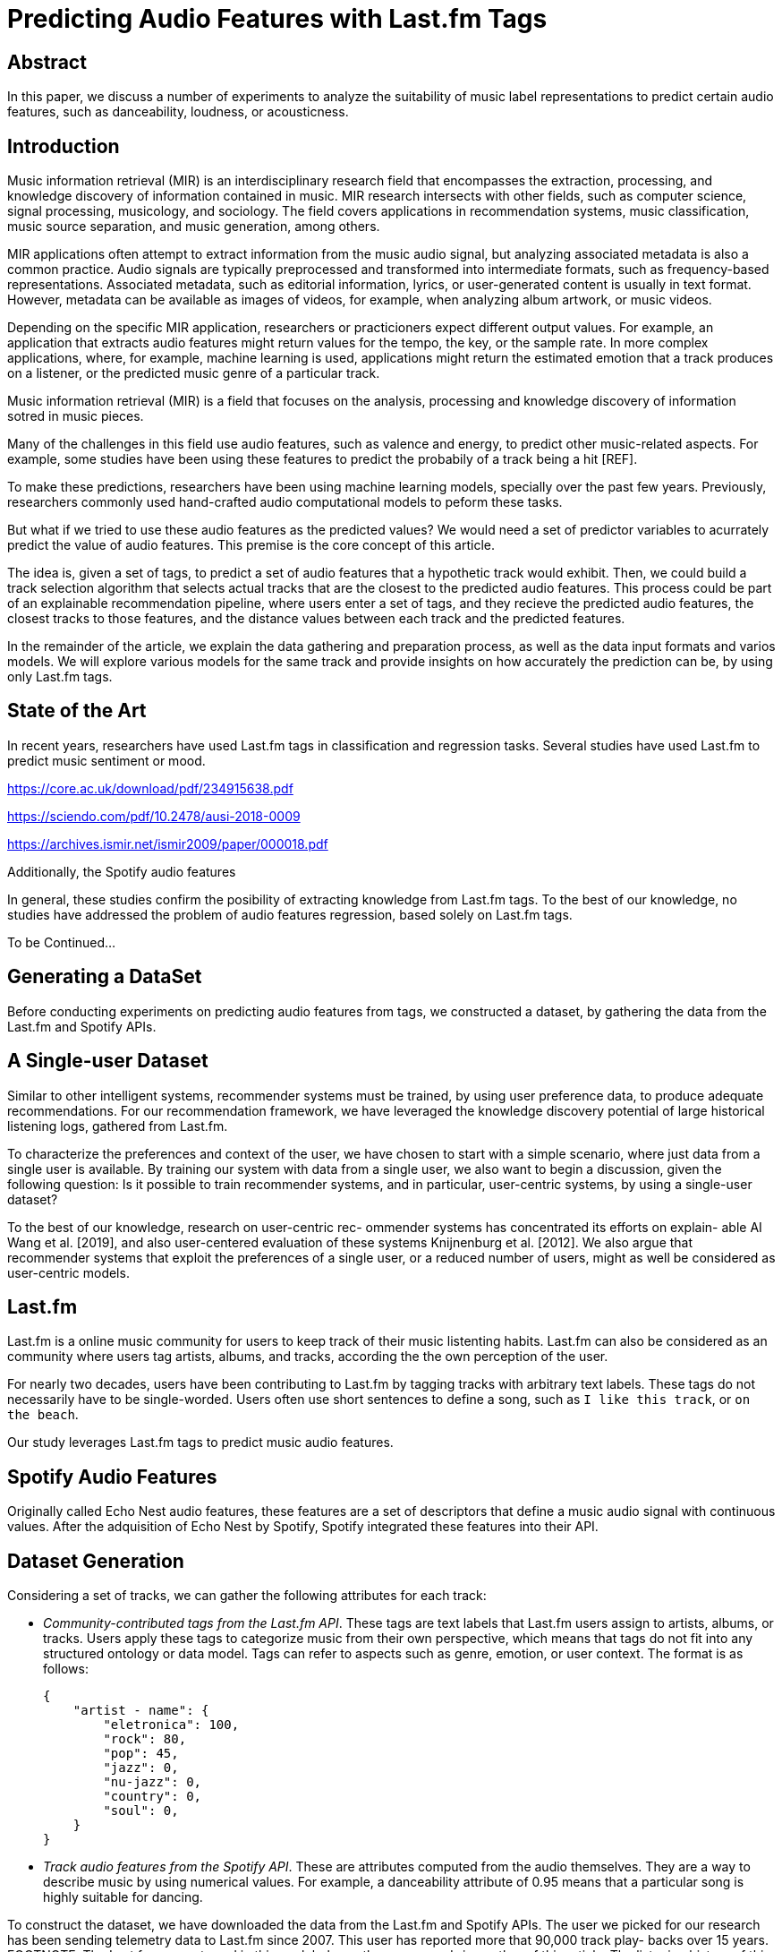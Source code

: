 // A draft in adoc
= Predicting Audio Features with Last.fm Tags


// Help about which tense we should


== Abstract
In this paper, we discuss a number of experiments to analyze the suitability of music label representations to predict certain audio features, such as danceability, loudness, or acousticness.

== Introduction

Music information retrieval (MIR) is an interdisciplinary research field that encompasses the extraction,
processing, and knowledge discovery of information contained in music.
MIR research intersects with other fields, such as computer science, signal processing, musicology, and sociology.
The field covers applications in recommendation systems, music classification,
music source separation, and music generation, among others.

MIR applications often attempt to extract information from the music audio signal,
but analyzing associated metadata is also a common practice.
Audio signals are typically preprocessed and transformed into intermediate formats, such as frequency-based representations.
Associated metadata, such as editorial information, lyrics, or user-generated content is usually in text format.
However, metadata can be available as images of videos, for example, when analyzing album artwork, or music videos.

Depending on the specific MIR application, researchers or practicioners expect different output values.
For example, an application that extracts audio features might return values for the tempo, the key, or the sample rate.
In more complex applications, where, for example, machine learning is used, applications might return the estimated emotion that a track produces on a listener, or the predicted music genre of a particular track.



// old

Music information retrieval (MIR) is a field that focuses on the analysis, processing and knowledge discovery of information sotred in music pieces.

Many of the challenges in this field use audio features, such as valence and energy, to predict other music-related aspects.
For example, some studies have been using these features to predict the probabily of a track being a hit [REF].

To make these predictions, researchers have been using machine learning models, specially over the past few years.
Previously, researchers commonly used hand-crafted audio computational models to peform these tasks.

But what if we tried to use these audio features as the predicted values? We would need a set of predictor variables to acurrately predict the value of audio features.
This premise is the core concept of this article.

The idea is, given a set of tags, to predict a set of audio features that a hypothetic track would exhibit.
Then, we could build a track selection algorithm that selects actual tracks that are the closest to the predicted audio features.
This process could be part of an explainable recommendation pipeline, where users enter a set of tags, and they recieve the predicted audio features, the closest tracks to those features, and the distance values between each track and the predicted features.

In the remainder of the article, we explain the data gathering and preparation process, as well as the data input formats and varios models.
We will explore various models for the same track and provide insights on how accurately the prediction can be, by using only Last.fm tags.

== State of the Art

In recent years, researchers have used Last.fm tags in classification and regression tasks.
Several studies have used Last.fm to predict music sentiment or mood.

https://core.ac.uk/download/pdf/234915638.pdf

https://sciendo.com/pdf/10.2478/ausi-2018-0009

https://archives.ismir.net/ismir2009/paper/000018.pdf

Additionally, the Spotify audio features

In general, these studies confirm the posibility of extracting knowledge from Last.fm tags.
To the best of our knowledge, no studies have addressed the problem of audio features regression, based solely on Last.fm tags.

To be Continued...

== Generating a DataSet

Before conducting experiments on predicting audio features from tags, we constructed a dataset, by gathering the data from the Last.fm and Spotify APIs.

== A Single-user Dataset

Similar to other intelligent systems, recommender systems
must be trained, by using user preference data, to produce
adequate recommendations. For our recommendation framework,
we have leveraged the knowledge discovery potential
of large historical listening logs, gathered from Last.fm.

To characterize the preferences and context of the user, we
have chosen to start with a simple scenario, where just data
from a single user is available. By training our system with
data from a single user, we also want to begin a discussion,
given the following question: Is it possible to train 
recommender systems, and in particular, user-centric systems, by
using a single-user dataset?

To the best of our knowledge, research on user-centric rec-
ommender systems has concentrated its efforts on explain-
able AI Wang et al. [2019], and also user-centered evaluation
of these systems Knijnenburg et al. [2012]. We also argue
that recommender systems that exploit the preferences of a
single user, or a reduced number of users, might as well be
considered as user-centric models.

== Last.fm

Last.fm is a online music community for users to keep track of their music listenting habits.
Last.fm can also be considered as an community where users tag artists, albums, and tracks, according the the own perception of the user.

For nearly two decades, users have been contributing to Last.fm by tagging tracks with arbitrary text labels.
These tags do not necessarily have to be single-worded.
Users often use short sentences to define a song, such as `I like this track`, or `on the beach`.

Our study leverages Last.fm tags to predict music audio features.



== Spotify Audio Features

Originally called Echo Nest audio features, these features are a set of descriptors that define a music audio signal with continuous values.
After the adquisition of Echo Nest by Spotify, Spotify integrated these features into their API.

== Dataset Generation

Considering a set of tracks, we can gather the following attributes for each track:

*  _Community-contributed tags from the Last.fm API_.
These tags are text labels that Last.fm users assign
to artists, albums, or tracks. Users apply these tags to
categorize music from their own perspective, which
means that tags do not fit into any structured ontology
or data model. Tags can refer to aspects such as genre,
emotion, or user context.
The format is as follows:
+
```
{
    "artist - name": { 
        "eletronica": 100,
        "rock": 80,
        "pop": 45,
        "jazz": 0,
        "nu-jazz": 0,
        "country": 0,
        "soul": 0,
    }
}
```

*  _Track audio features from the Spotify API_. These are
attributes computed from the audio themselves. They
are a way to describe music by using numerical values.
For example, a danceability attribute of 0.95 means
that a particular song is highly suitable for dancing.

To construct the dataset, we have downloaded the data from
the Last.fm and Spotify APIs. The user we picked for our
research has been sending telemetry data to Last.fm since
2007. This user has reported more that 90,000 track play-
backs over 15 years.
FOOTNOTE: The Last.fm account used in this work belongs the correspond-
ing author of this article. The listening history of this user is avail-
able at https://www.last.fm/user/jimmydj2000/.

=== Last.fm Tags
Last.fm uses the term _scrobble_ to refer to a single track play-
back, in a particular moment. We have queried the Last.fm
API to download the user’s scrobble logs, reported from 2007 to 2022.
For each scrobble, we have gathered the following information:

* Track playback timestamp.
* Track MusicBrainz Identifier (MBID), if exists.
* Track name
* Artist name
* Track tags. If the track does not have any tags assigned,
then artist tags have been used.

For each tag assigned to a track, or an artist, Last.fm includes
a count property to indicate the popularity of the given tag for the track.
Last.fm normalizes this value in the 0-100 range, so the most popular tag for a track can have a
count value of 100.

Users normally listens to their favorite tracks many times,
so the amount of individual tracks listened is much smaller
than the number of track plays. In this case, the amount of
individual tracks listened is about 20,000.

=== Spotify Audio Features

After gathering Last.fm data and identifying the unique
tracks that represent the user music collection, we have
collected Spotify audio features. For each of these individ-
ual tracks, we have downloaded the Spotify audio features
specific to the given track.

The Spotify audio features are numerical values that repre-
sent high-level audio information computed from a specific
track. These values characterize a track, musically speaking,
by measuring relevant musical aspects.

The features provided by the Spotify API are: acousticness,
danceability, duration_ms, energy, instrumentalness, key,
liveness, loudness, mode, speechiness, tempo, and valence.
Table 1 describes these features. The reader can find further
details about each feature in the Spotify API documentation
4.

A small portion of the tracks do not have features available in
Spotify, so they have been filtered out from our experiments.

After filtering songs that miss Last.fm tags or Spotify audio features,
our dataset contains 14009 samples.

=== Last.fm Tags Representations for Training

Based on the model and the experiments, we have preprocessed tags in various formats:

Tabular::
Each tag is a column and each cell contains the popularity value of a tag for a track.
A cell is 0 if a tag is missing for a track.

The number of columns is limited to the top-K tags.

`T_track_tag` is the strengh of `tage` for `track`.
This value is in the 0-100 range.

Tabular Tokens::
Tags are converted to text tokens. Columns represent token positions, and cells contain the token at a particular position, for a track.
To tokenize tags, we have used the GTP2 tokenizer.
Because the tokenizer requires a string as input, we have converted the set of tags for each track into a string.
To _stringify_ the tags, we have concatenated tags with multiple strategies:
+
* By including tag popularity: `rock 2, pop 1`.
* By repeating tags based on popularity: `rock rock, pop`.
* By ordering by popularity: `rock, pop`.

Text::
Tag are converted to strings by using the same _stringify_ mechanisms.


#### Training By Track

When generating training data by track, the tabular formats present sparsity problems.



For tabular representations, we need to defined a fixed set of columns as tags.
For most of tracks, most columns are `0`.

The sparsity of a matrix is the number of zero-valued elements divided by the total number of elements (e.g., m × n for an m × n matrix) is called the sparsity of the matrix 
// TODO: compare sparsity values between by-moment data and by-track data

## Experiments

We have trained a commonly used machine learning models to predict an audio feature, given the set of tags for a particular track.

### Models

Regression models included in the experiment:

- Boosted tree regressor: https://xgboost.readthedocs.io/en/stable/tutorials/model.html

- Naive Bayes Regressor: A probabilistic model for regression https://scikit-learn.org/stable/modules/linear_model.html#bayesian-ridge-regression

- Transformer (GPT-2) for regression (Fine tuning).
This transformer model has been finetuned with our dataset.

Describe how the different data representation have been tested with different models

== Experiments Execution and Results

The experiments were executed by using the mentioned models and training parameters.



== Conclusion

In this paper, we discuss the process of predicting audio features from text tags.
The experiments that we have conducted use different mechanisms to encode the input data and different models to evaluate whether such task is feasible.

